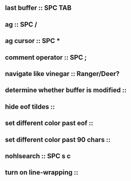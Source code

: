 ** last buffer :: SPC TAB
** ag :: SPC /
** ag cursor :: SPC *
** comment operator :: SPC ;
** navigate like vinegar :: Ranger/Deer?
** determine whether buffer is modified ::
** hide eof tildes ::
** set different color past eof ::
** set different color past 90 chars ::
** nohlsearch :: SPC s c
** turn on line-wrapping ::
